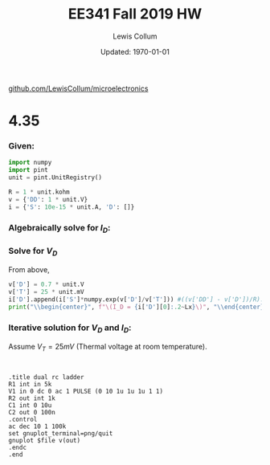 #+latex_header: \usepackage{homework}
#+title: EE341 Fall 2019 HW \jobname
#+author: Lewis Collum
#+date: Updated: \today
[[https://github.com/LewisCollum/microelectronics][github.com/LewisCollum/microelectronics]]

* 4.35
  #+attr_latex: :width \linewidth/2
  [[./figure/questions/4.35.png]]

*** Given:
#+BEGIN_SRC python :exports code :results silent :session s435
import numpy
import pint
unit = pint.UnitRegistry()

R = 1 * unit.kohm
v = {'DD': 1 * unit.V}
i = {'S': 10e-15 * unit.A, 'D': []}
#+END_SRC

*** Algebraically solve for $I_D$:
#+BEGIN_EXPORT latex
\begin{align*}
  V_{DD} &= I_D R + V_D \\
  \text{So, } I_D &= \frac{V_{DD} - V_D}{R} \text{ (by KVL).}\\
  \text{And, } I_D &= I_S\cdot e^{V_D/V_T} \text{ (by diode characteristics)}\\
\end{align*}
#+END_EXPORT

*** Solve for $V_D$
From above,
#+BEGIN_EXPORT latex
\begin{align*}
  \frac{V_{DD} - V_D}{R} &= I_S\cdot e^{V_D/V_T} \\
  \text{So, } V_D &= 
\end{align*}
#+END_EXPORT
    
#+BEGIN_SRC python :exports both :results output latex :session s435
v['D'] = 0.7 * unit.V
v['T'] = 25 * unit.mV
i['D'].append(i['S']*numpy.exp(v['D']/v['T'])) #((v['DD'] - v['D'])/R).to('mA')
print("\\begin{center}", f"\(I_D = {i['D'][0]:.2~Lx}\)", "\\end{center}")
#+END_SRC

#+RESULTS:
#+BEGIN_EXPORT latex
\begin{center} \(I_D = \SI[]{0.014}{\ampere}\) \end{center}
#+END_EXPORT


*** Iterative solution for $V_D$ and $I_D$: 
    Assume \(V_T = 25\si{mV}\) (Thermal voltage at room temperature).

#+BEGIN_EXPORT latex
\begin{equation*}
  V_1 - V_0 = V_T \ln{\frac{I_1}{I_0}}
\end{equation*}
#+END_EXPORT

#+BEGIN_SRC python :exports both :results output latex :session s435


#+END_SRC

#+BEGIN_SRC spice :exports both :results output raw :var file="figure/temp"
.title dual rc ladder
R1 int in 5k
V1 in 0 dc 0 ac 1 PULSE (0 10 1u 1u 1u 1 1)
R2 out int 1k
C1 int 0 10u
C2 out 0 100n
.control
ac dec 10 1 100k
set gnuplot_terminal=png/quit
gnuplot $file v(out)
.endc
.end
#+END_SRC

#+RESULTS:
[[file:./tutorial.png]]
